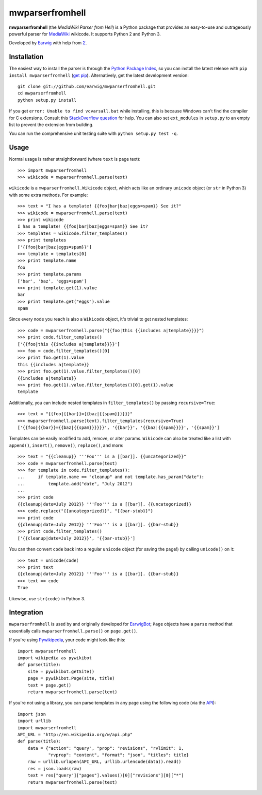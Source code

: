 mwparserfromhell
================

**mwparserfromhell** (the *MediaWiki Parser from Hell*) is a Python package
that provides an easy-to-use and outrageously powerful parser for MediaWiki_
wikicode. It supports Python 2 and Python 3.

Developed by Earwig_ with help from `Σ`_.

Installation
------------

The easiest way to install the parser is through the `Python Package Index`_,
so you can install the latest release with ``pip install mwparserfromhell``
(`get pip`_). Alternatively, get the latest development version::

    git clone git://github.com/earwig/mwparserfromhell.git
    cd mwparserfromhell
    python setup.py install

If you get ``error: Unable to find vcvarsall.bat`` while installing, this is
because Windows can't find the compiler for C extensions. Consult this
`StackOverflow question`_ for help. You can also set ``ext_modules`` in
``setup.py`` to an empty list to prevent the extension from building.

You can run the comprehensive unit testing suite with
``python setup.py test -q``.

Usage
-----

Normal usage is rather straightforward (where ``text`` is page text)::

    >>> import mwparserfromhell
    >>> wikicode = mwparserfromhell.parse(text)

``wikicode`` is a ``mwparserfromhell.Wikicode`` object, which acts like an
ordinary ``unicode`` object (or ``str`` in Python 3) with some extra methods.
For example::

    >>> text = "I has a template! {{foo|bar|baz|eggs=spam}} See it?"
    >>> wikicode = mwparserfromhell.parse(text)
    >>> print wikicode
    I has a template! {{foo|bar|baz|eggs=spam}} See it?
    >>> templates = wikicode.filter_templates()
    >>> print templates
    ['{{foo|bar|baz|eggs=spam}}']
    >>> template = templates[0]
    >>> print template.name
    foo
    >>> print template.params
    ['bar', 'baz', 'eggs=spam']
    >>> print template.get(1).value
    bar
    >>> print template.get("eggs").value
    spam

Since every node you reach is also a ``Wikicode`` object, it's trivial to get
nested templates::

    >>> code = mwparserfromhell.parse("{{foo|this {{includes a|template}}}}")
    >>> print code.filter_templates()
    ['{{foo|this {{includes a|template}}}}']
    >>> foo = code.filter_templates()[0]
    >>> print foo.get(1).value
    this {{includes a|template}}
    >>> print foo.get(1).value.filter_templates()[0]
    {{includes a|template}}
    >>> print foo.get(1).value.filter_templates()[0].get(1).value
    template

Additionally, you can include nested templates in ``filter_templates()`` by
passing ``recursive=True``::

    >>> text = "{{foo|{{bar}}={{baz|{{spam}}}}}}"
    >>> mwparserfromhell.parse(text).filter_templates(recursive=True)
    ['{{foo|{{bar}}={{baz|{{spam}}}}}}', '{{bar}}', '{{baz|{{spam}}}}', '{{spam}}']

Templates can be easily modified to add, remove, or alter params. ``Wikicode``
can also be treated like a list with ``append()``, ``insert()``, ``remove()``,
``replace()``, and more::

    >>> text = "{{cleanup}} '''Foo''' is a [[bar]]. {{uncategorized}}"
    >>> code = mwparserfromhell.parse(text)
    >>> for template in code.filter_templates():
    ...     if template.name == "cleanup" and not template.has_param("date"):
    ...         template.add("date", "July 2012")
    ...
    >>> print code
    {{cleanup|date=July 2012}} '''Foo''' is a [[bar]]. {{uncategorized}}
    >>> code.replace("{{uncategorized}}", "{{bar-stub}}")
    >>> print code
    {{cleanup|date=July 2012}} '''Foo''' is a [[bar]]. {{bar-stub}}
    >>> print code.filter_templates()
    ['{{cleanup|date=July 2012}}', '{{bar-stub}}']

You can then convert ``code`` back into a regular ``unicode`` object (for
saving the page!) by calling ``unicode()`` on it::

    >>> text = unicode(code)
    >>> print text
    {{cleanup|date=July 2012}} '''Foo''' is a [[bar]]. {{bar-stub}}
    >>> text == code
    True

Likewise, use ``str(code)`` in Python 3.

Integration
-----------

``mwparserfromhell`` is used by and originally developed for EarwigBot_;
``Page`` objects have a ``parse`` method that essentially calls
``mwparserfromhell.parse()`` on ``page.get()``.

If you're using Pywikipedia_, your code might look like this::

    import mwparserfromhell
    import wikipedia as pywikibot
    def parse(title):
        site = pywikibot.getSite()
        page = pywikibot.Page(site, title)
        text = page.get()
        return mwparserfromhell.parse(text)

If you're not using a library, you can parse templates in any page using the
following code (via the API_)::

    import json
    import urllib
    import mwparserfromhell
    API_URL = "http://en.wikipedia.org/w/api.php"
    def parse(title):
        data = {"action": "query", "prop": "revisions", "rvlimit": 1,
                "rvprop": "content", "format": "json", "titles": title}
        raw = urllib.urlopen(API_URL, urllib.urlencode(data)).read()
        res = json.loads(raw)
        text = res["query"]["pages"].values()[0]["revisions"][0]["*"]
        return mwparserfromhell.parse(text)

.. _MediaWiki:              http://mediawiki.org
.. _Earwig:                 http://en.wikipedia.org/wiki/User:The_Earwig
.. _Σ:                      http://en.wikipedia.org/wiki/User:%CE%A3
.. _Python Package Index:   http://pypi.python.org
.. _StackOverflow question: http://stackoverflow.com/questions/2817869/error-unable-to-find-vcvarsall-bat
.. _get pip:                http://pypi.python.org/pypi/pip
.. _EarwigBot:              https://github.com/earwig/earwigbot
.. _Pywikipedia:            https://www.mediawiki.org/wiki/Manual:Pywikipediabot
.. _API:                    http://mediawiki.org/wiki/API
